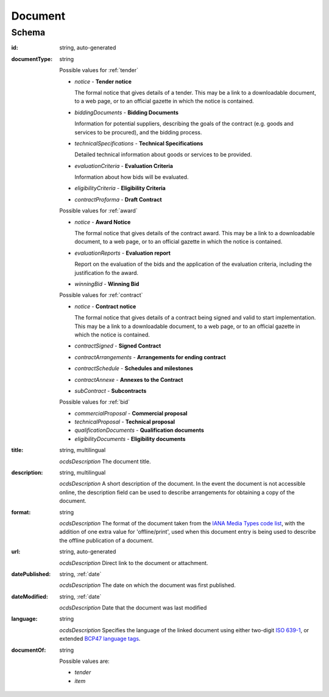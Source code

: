 
.. index:: Document, Attachment, File, Notice, Bidding Documents, Technical Specifications, Evaluation Criteria, Clarifications

.. _Document:

Document
========

Schema
------

:id:
    string, auto-generated

:documentType:
    string

    Possible values for :ref:`tender`
    

    * `notice` - **Tender notice**
      
      The formal notice that gives details of a tender. This may be a link to a downloadable document, to a web page, or to an official gazette in which the notice is contained.
    
    * `biddingDocuments` - **Bidding Documents**
      
      Information for potential suppliers, describing the goals of the contract (e.g. goods and services to be procured), and the bidding process.

    * `technicalSpecifications` - **Technical Specifications**
    
      Detailed technical information about goods or services to be provided.

    * `evaluationCriteria` - **Evaluation Criteria**
    
      Information about how bids will be evaluated.
    
    * `eligibilityCriteria` - **Eligibility Criteria**
    
    * `contractProforma` - **Draft Contract**

    
    Possible values for :ref:`award`
    
    
    * `notice` - **Award Notice**
    
      The formal notice that gives details of the contract award. This may be a link to a downloadable document, to a web page, or to an official gazette in which the notice is contained.
    
    * `evaluationReports` - **Evaluation report**
    
      Report on the evaluation of the bids and the application of the evaluation criteria, including the justification fo the award.
    
    * `winningBid` - **Winning Bid**
    

    Possible values for :ref:`contract`
    
    
    * `notice` - **Contract notice**
    
      The formal notice that gives details of a contract being signed and valid to start implementation. This may be a link to a downloadable document, to a web page, or to an official gazette in which the notice is contained.
    
    * `contractSigned` - **Signed Contract**
    
    * `contractArrangements` - **Arrangements for ending contract**
    
    * `contractSchedule` - **Schedules and milestones**
    
    * `contractAnnexe` - **Annexes to the Contract**
    
    * `subContract` - **Subcontracts**
    
    
    Possible values for :ref:`bid`
    

    * `commercialProposal` - **Сommercial proposal**
    
    * `technicalProposal` - **Technical proposal**
    
    * `qualificationDocuments` - **Qualification documents**
    
    * `eligibilityDocuments` - **Eligibility documents**
    

:title:
    string, multilingual
    
    *ocdsDescription*
    The document title. 
    
:description:
    string, multilingual
    
    *ocdsDescription*
    A short description of the document. In the event the document is not accessible online, the description field can be used to describe arrangements for obtaining a copy of the document.
    
:format:
    string
    
    *ocdsDescription*
    The format of the document taken from the `IANA Media Types code list <http://www.iana.org/assignments/media-types/>`_, with the addition of one extra value for 'offline/print', used when this document entry is being used to describe the offline publication of a document. 
    
:url:
    string, auto-generated
    
    *ocdsDescription*
    Direct link to the document or attachment. 
    
:datePublished:
    string, :ref:`date`
    
    *ocdsDescription*
    The date on which the document was first published. 
    
:dateModified:
    string, :ref:`date`
    
    *ocdsDescription*
    Date that the document was last modified
    
:language:
    string
    
    *ocdsDescription*
    Specifies the language of the linked document using either two-digit `ISO 639-1 <https://en.wikipedia.org/wiki/List_of_ISO_639-1_codes>`_, or extended `BCP47 language tags <http://www.w3.org/International/articles/language-tags/>`_. 

:documentOf:
    string

    Possible values are:

    * `tender`
    * `item`

